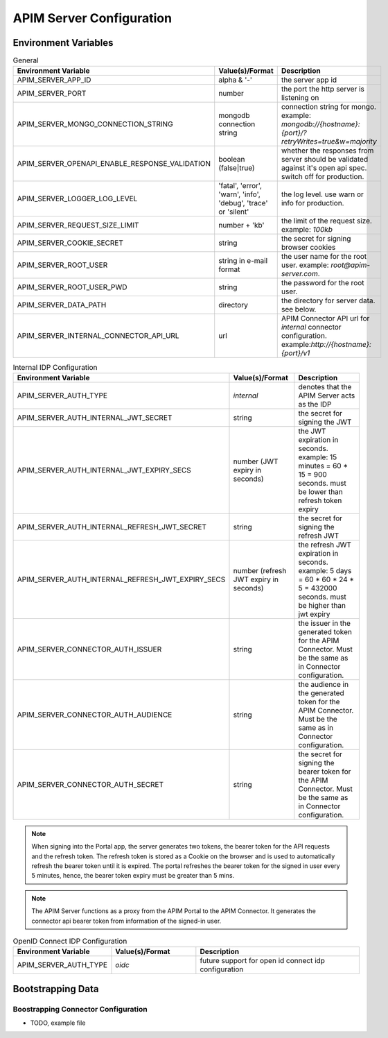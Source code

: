 .. _system-content-configuration:

APIM Server Configuration
=========================

Environment Variables
+++++++++++++++++++++

.. list-table:: General
   :widths: 25 25 50
   :header-rows: 1

   * - Environment Variable
     - Value(s)/Format
     - Description
   * - APIM_SERVER_APP_ID
     - alpha & '-'
     - the server app id
   * - APIM_SERVER_PORT
     - number
     - the port the http server is listening on
   * - APIM_SERVER_MONGO_CONNECTION_STRING
     - mongodb connection string
     - connection string for mongo. example: `mongodb://{hostname}:{port}/?retryWrites=true&w=majority`
   * - APIM_SERVER_OPENAPI_ENABLE_RESPONSE_VALIDATION
     - boolean (false|true)
     - whether the responses from server should be validated against it's open api spec. switch off for production.
   * - APIM_SERVER_LOGGER_LOG_LEVEL
     - 'fatal', 'error', 'warn', 'info', 'debug', 'trace' or 'silent'
     - the log level. use warn or info for production.
   * - APIM_SERVER_REQUEST_SIZE_LIMIT
     - number + 'kb'
     - the limit of the request size. example: `100kb`
   * - APIM_SERVER_COOKIE_SECRET
     - string
     - the secret for signing browser cookies
   * - APIM_SERVER_ROOT_USER
     - string in e-mail format
     - the user name for the root user. example: `root@apim-server.com`.
   * - APIM_SERVER_ROOT_USER_PWD
     - string
     - the password for the root user.
   * - APIM_SERVER_DATA_PATH
     - directory
     - the directory for server data. see below.
   * - APIM_SERVER_INTERNAL_CONNECTOR_API_URL
     - url
     - APIM Connector API url for `internal` connector configuration. example:`http://{hostname}:{port}/v1`

.. list-table:: Internal IDP Configuration
    :widths: 25 25 50
    :header-rows: 1

    * - Environment Variable
      - Value(s)/Format
      - Description
    * - APIM_SERVER_AUTH_TYPE
      - `internal`
      - denotes that the APIM Server acts as the IDP
    * - APIM_SERVER_AUTH_INTERNAL_JWT_SECRET
      - string
      - the secret for signing the JWT
    * - APIM_SERVER_AUTH_INTERNAL_JWT_EXPIRY_SECS
      - number (JWT expiry in seconds)
      - the JWT expiration in seconds. example: 15 minutes = 60 * 15 = 900 seconds. must be lower than refresh token expiry
    * - APIM_SERVER_AUTH_INTERNAL_REFRESH_JWT_SECRET
      - string
      - the secret for signing the refresh JWT
    * - APIM_SERVER_AUTH_INTERNAL_REFRESH_JWT_EXPIRY_SECS
      - number (refresh JWT expiry in seconds)
      - the refresh JWT expiration in seconds. example: 5 days = 60 * 60 * 24 * 5 = 432000 seconds. must be higher than jwt expiry
    * - APIM_SERVER_CONNECTOR_AUTH_ISSUER
      - string
      - the issuer in the generated token for the APIM Connector. Must be the same as in Connector configuration.
    * - APIM_SERVER_CONNECTOR_AUTH_AUDIENCE
      - string
      - the audience in the generated token for the APIM Connector. Must be the same as in Connector configuration.
    * - APIM_SERVER_CONNECTOR_AUTH_SECRET
      - string
      - the secret for signing the bearer token for the APIM Connector. Must be the same as in Connector configuration.

.. note::
  When signing into the Portal app, the server generates two tokens, the bearer token for the API requests and the refresh token.
  The refresh token is stored as a Cookie on the browser and is used to automatically refresh the bearer token until it is expired.
  The portal refreshes the bearer token for the signed in user every 5 minutes, hence, the bearer token expiry must be greater than 5 mins.

.. note::
  The APIM Server functions as a proxy from the APIM Portal to the APIM Connector.
  It generates the connector api bearer token from information of the signed-in user.


.. list-table:: OpenID Connect IDP Configuration
    :widths: 25 25 50
    :header-rows: 1

    * - Environment Variable
      - Value(s)/Format
      - Description
    * - APIM_SERVER_AUTH_TYPE
      - `oidc`
      - future support for open id connect idp configuration

Bootstrapping Data
++++++++++++++++++

Boostrapping Connector Configuration
------------------------------------

- TODO, example file


.. seealso::

  - `docker.compose.yml`_ - docker compose in repo.


.. _docker.compose.yml :
  https://github.com/solace-iot-team/async-apim/blob/main/quickstart/docker.compose.yml
